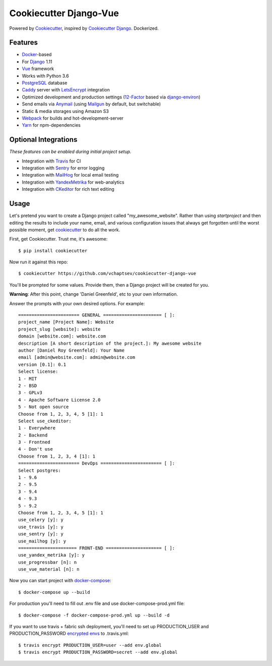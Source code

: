 Cookiecutter Django-Vue
=======================

Powered by Cookiecutter_, inspired by `Cookiecutter Django`_.
Dockerized.

.. _cookiecutter: https://github.com/audreyr/cookiecutter
.. _`Cookiecutter Django`: https://github.com/pydanny/cookiecutter-django


.. image:: https://preview.ibb.co/ghbksb/bf090ccb803136ea7d0ff3bc888619bde3dcf62b_vueanddjango.png
   :name: cookiecutter-django-vue
   :align: center
   :alt: cookiecutter-django-vue
   :target: https://github.com/vchaptsev/cookiecutter-django-vue

Features
---------

* Docker_-based
* For Django_ 1.11
* Vue_ framework
* Works with Python 3.6
* PostgreSQL_ database
* Caddy_ server with LetsEncrypt_ integration

* Optimized development and production settings (12-Factor_ based via django-environ_)
* Send emails via Anymail_ (using Mailgun_ by default, but switchable)
* Static & media storages using Amazon S3
* Webpack_ for builds and hot-development-server
* Yarn_ for npm-dependencies

Optional Integrations
---------------------

*These features can be enabled during initial project setup.*

* Integration with Travis_ for CI
* Integration with Sentry_ for error logging
* Integration with MailHog_ for local email testing
* Integration with YandexMetrika_ for web-analytics
* Integration with CKeditor_ for rich text editing

.. _Django: https://www.djangoproject.com/
.. _django-environ: https://github.com/joke2k/django-environ
.. _12-Factor: http://12factor.net/
.. _Mailgun: http://www.mailgun.com/
.. _Anymail: https://github.com/anymail/django-anymail
.. _MailHog: https://github.com/mailhog/MailHog
.. _Sentry: https://sentry.io/welcome/
.. _Caddy: https://caddyserver.com/
.. _LetsEncrypt: https://letsencrypt.org/
.. _Webpack: https://webpack.github.io/
.. _Yarn: https://yarnpkg.com/
.. _Vue: https://vuejs.org/
.. _Travis: https://travis-ci.org/
.. _YandexMetrika: https://tech.yandex.ru/metrika/
.. _CKeditor: https://ckeditor.com/
.. _Docker: https://www.docker.com/
.. _PostgreSQL: https://www.postgresql.org/

Usage
------

Let's pretend you want to create a Django project called "my_awesome_website". Rather than using `startproject`
and then editing the results to include your name, email, and various configuration issues that always get forgotten until the worst possible moment, get cookiecutter_ to do all the work.

First, get Cookiecutter. Trust me, it's awesome::

    $ pip install cookiecutter

Now run it against this repo::

    $ cookiecutter https://github.com/vchaptsev/cookiecutter-django-vue

You'll be prompted for some values. Provide them, then a Django project will be created for you.

**Warning**: After this point, change 'Daniel Greenfeld', etc to your own information.

Answer the prompts with your own desired options. For example::

    ======================= GENERAL ====================== [ ]:
    project_name [Project Name]: Website
    project_slug [website]: website
    domain [website.com]: website.com
    description [A short description of the project.]: My awesome website
    author [Daniel Roy Greenfeld]: Your Name
    email [admin@website.com]: admin@website.com
    version [0.1]: 0.1
    Select license:
    1 - MIT
    2 - BSD
    3 - GPLv3
    4 - Apache Software License 2.0
    5 - Not open source
    Choose from 1, 2, 3, 4, 5 [1]: 1
    Select use_ckeditor:
    1 - Everywhere
    2 - Backend
    3 - Frontned
    4 - Don't use
    Choose from 1, 2, 3, 4 [1]: 1
    ======================= DevOps ======================= [ ]:
    Select postgres:
    1 - 9.6
    2 - 9.5
    3 - 9.4
    4 - 9.3
    5 - 9.2
    Choose from 1, 2, 3, 4, 5 [1]: 1
    use_celery [y]: y
    use_travis [y]: y
    use_sentry [y]: y
    use_mailhog [y]: y
    ====================== FRONT-END ===================== [ ]:
    use_yandex_metrika [y]: y
    use_progressbar [n]: n
    use_vue_material [n]: n

Now you can start project with `docker-compose`_::

    $ docker-compose up --build

For production you'll need to fill out .env file and use docker-compose-prod.yml file::

    $ docker-compose -f docker-compose-prod.yml up --build -d


If you want to use travis + fabric ssh deployment, you'll need to set up PRODUCTION_USER and PRODUCTION_PASSWORD `encrypted envs`_ to .travis.yml::

    $ travis encrypt PRODUCTION_USER=user --add env.global
    $ travis encrypt PRODUCTION_PASSWORD=secret --add env.global


.. _`encrypted envs`: https://docs.travis-ci.com/user/environment-variables/#Encrypting-environment-variables
.. _`docker-compose`: https://docs.docker.com/compose/
